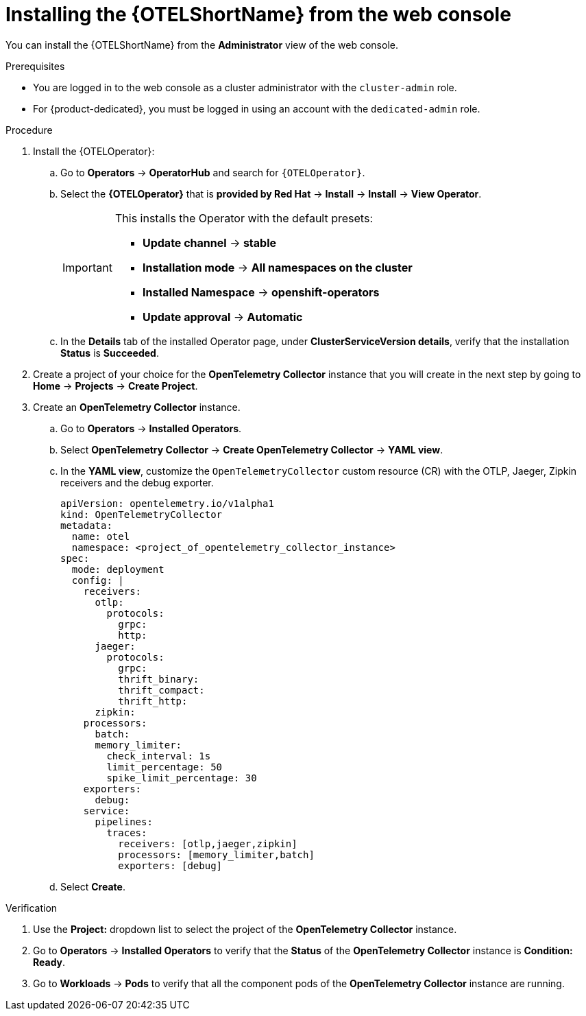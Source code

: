 // Module included in the following assemblies:
//
// * observability/otel/otel-installing.adoc 

:_mod-docs-content-type: PROCEDURE
[id="installing-otel-by-using-the-web-console_{context}"]
= Installing the {OTELShortName} from the web console

You can install the {OTELShortName} from the *Administrator* view of the web console.

.Prerequisites

* You are logged in to the web console as a cluster administrator with the `cluster-admin` role.

* For {product-dedicated}, you must be logged in using an account with the `dedicated-admin` role.

.Procedure

. Install the {OTELOperator}:

.. Go to *Operators* -> *OperatorHub* and search for `{OTELOperator}`.

.. Select the *{OTELOperator}* that is *provided by Red Hat* -> *Install* -> *Install* -> *View Operator*.
+
[IMPORTANT]
====
This installs the Operator with the default presets:

* *Update channel* -> *stable*
* *Installation mode* -> *All namespaces on the cluster*
* *Installed Namespace* -> *openshift-operators*
* *Update approval* -> *Automatic*
====

.. In the *Details* tab of the installed Operator page, under *ClusterServiceVersion details*, verify that the installation *Status* is *Succeeded*.

. Create a project of your choice for the *OpenTelemetry Collector* instance that you will create in the next step by going to *Home* -> *Projects* -> *Create Project*.

. Create an *OpenTelemetry Collector* instance.

.. Go to *Operators* -> *Installed Operators*.

.. Select *OpenTelemetry Collector* -> *Create OpenTelemetry Collector* -> *YAML view*.

.. In the *YAML view*, customize the `OpenTelemetryCollector` custom resource (CR) with the OTLP, Jaeger, Zipkin receivers and the debug exporter.
+
[source,yaml]
----
apiVersion: opentelemetry.io/v1alpha1
kind: OpenTelemetryCollector
metadata:
  name: otel
  namespace: <project_of_opentelemetry_collector_instance>
spec:
  mode: deployment
  config: |
    receivers:
      otlp:
        protocols:
          grpc:
          http:
      jaeger:
        protocols:
          grpc:
          thrift_binary:
          thrift_compact:
          thrift_http:
      zipkin:
    processors:
      batch:
      memory_limiter:
        check_interval: 1s
        limit_percentage: 50
        spike_limit_percentage: 30
    exporters:
      debug:
    service:
      pipelines:
        traces:
          receivers: [otlp,jaeger,zipkin]
          processors: [memory_limiter,batch]
          exporters: [debug]
----

.. Select *Create*.

.Verification

. Use the *Project:* dropdown list to select the project of the *OpenTelemetry Collector* instance.

. Go to *Operators* -> *Installed Operators* to verify that the *Status* of the *OpenTelemetry Collector* instance is *Condition: Ready*.

. Go to *Workloads* -> *Pods* to verify that all the component pods of the *OpenTelemetry Collector* instance are running.
